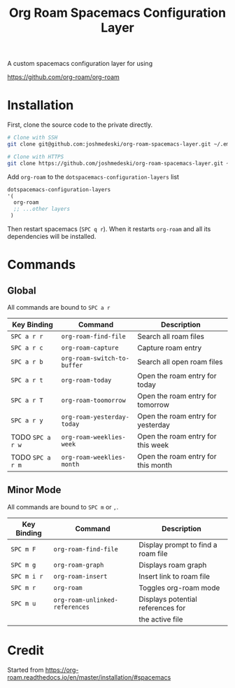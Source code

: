 #+TITLE: Org Roam Spacemacs Configuration Layer

A custom spacemacs configuration layer for using

https://github.com/org-roam/org-roam

* Installation

  First, clone the source code to the private directly.

  #+NAME: Clone repository
  #+BEGIN_SRC bash
  # Clone with SSH
  git clone git@github.com:joshmedeski/org-roam-spacemacs-layer.git ~/.emacs.d/private/org-roam

  # Clone with HTTPS
  git clone https://github.com/joshmedeski/org-roam-spacemacs-layer.git ~/.emacs.d/private/org-roam
  #+END_SRC

  Add ~org-roam~ to the ~dotspacemacs-configuration-layers~ list

  #+NAME: Add to configuration layers list
  #+BEGIN_SRC lisp
   dotspacemacs-configuration-layers
   '(
     org-roam
     ;; ...other layers
    )
  #+END_SRC

  Then restart spacemacs (~SPC q r~). When it restarts ~org-roam~ and all its dependencies will be installed.

* Commands

** Global

   All commands are bound to ~SPC a r~

  | Key Binding      | Command                     | Description                        |
  |------------------+-----------------------------+------------------------------------|
  | ~SPC a r r~      | ~org-roam-find-file~        | Search all roam files              |
  | ~SPC a r c~      | ~org-roam-capture~          | Capture roam entry                 |
  | ~SPC a r b~      | ~org-roam-switch-to-buffer~ | Search all open roam files         |
  | ~SPC a r t~      | ~org-roam-today~            | Open the roam entry for today      |
  | ~SPC a r T~      | ~org-roam-toomorrow~        | Open the roam entry for tomorrow   |
  | ~SPC a r y~      | ~org-roam-yesterday-today~  | Open the roam entry for yesterday  |
  | TODO ~SPC a r w~ | ~org-roam-weeklies-week~    | Open the roam entry for this week  |
  | TODO ~SPC a r m~ | ~org-roam-weeklies-month~   | Open the roam entry for this month |

** Minor Mode

   All commands are bound to ~SPC m~ or  ~,~.

  | Key Binding | Command                        | Description                        |
  |-------------+--------------------------------+------------------------------------|
  | ~SPC m F~   | ~org-roam-find-file~           | Display prompt to find a roam file |
  | ~SPC m g~   | ~org-roam-graph~               | Displays roam graph                |
  | ~SPC m i r~ | ~org-roam-insert~              | Insert link to roam file           |
  | ~SPC m r~   | ~org-roam~                     | Toggles org-roam mode              |
  | ~SPC m u~   | ~org-roam-unlinked-references~ | Displays potential references for  |
  |             |                                | the active file                    |

* Credit

  Started from https://org-roam.readthedocs.io/en/master/installation/#spacemacs
